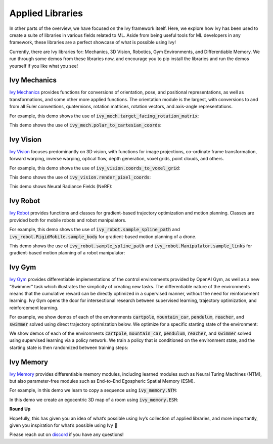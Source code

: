 Applied Libraries
=================

In other parts of the overview, we have focused on the Ivy framework itself.
Here, we explore how Ivy has been used to create a suite of libraries in various fields related to ML.
Aside from being useful tools for ML developers in any framework, these libraries are a perfect showcase of what is possible using Ivy!

Currently, there are Ivy libraries for: Mechanics, 3D Vision, Robotics, Gym Environments, and Differentiable Memory.
We run through some demos from these libraries now, and encourage you to pip install the libraries and run the demos yourself if you like what you see!

Ivy Mechanics
-------------

`Ivy Mechanics <https://github.com/unifyai/mech>`_ provides functions for conversions of orientation, pose, and positional representations, as well as transformations, and some other more applied functions.
The orientation module is the largest, with conversions to and from all Euler conventions, quaternions, rotation matrices, rotation vectors, and axis-angle representations.

For example, this demo shows the use of :code:`ivy_mech.target_facing_rotation_matrix`:

.. image:: https://github.com/unifyai/unifyai.github.io/blob/main/img/externally_linked/ivy_mech/demo_a.gif?raw=true
   :align: center
   :width: 100%

This demo shows the use of :code:`ivy_mech.polar_to_cartesian_coords`:

.. image:: https://github.com/unifyai/unifyai.github.io/blob/main/img/externally_linked/ivy_mech/demo_b.gif?raw=true
   :align: center
   :width: 100%

Ivy Vision
----------

`Ivy Vision <https://github.com/unifyai/vision>`_ focuses predominantly on 3D vision, with functions for image projections, co-ordinate frame transformation, forward warping, inverse warping, optical flow, depth generation, voxel grids, point clouds, and others.

For example, this demo shows the use of :code:`ivy_vision.coords_to_voxel_grid`:

.. image:: https://github.com/unifyai/unifyai.github.io/blob/main/img/externally_linked/ivy_vision/voxel_grid_demo.gif?raw=true
   :align: center
   :width: 100%

This demo shows the use of :code:`ivy_vision.render_pixel_coords`:

.. image:: https://github.com/unifyai/unifyai.github.io/blob/main/img/externally_linked/ivy_vision/point_render_demo.gif?raw=true
   :align: center
   :width: 100%

This demo shows Neural Radiance Fields (NeRF):

.. image:: https://github.com/unifyai/unifyai.github.io/blob/main/img/externally_linked/ivy_vision/nerf_demo.gif?raw=true
   :align: center
   :width: 100%


Ivy Robot
---------

`Ivy Robot <https://github.com/unifyai/robot>`_ provides functions and classes for gradient-based trajectory optimization and motion planning.
Classes are provided both for mobile robots and robot manipulators.

For example, this demo shows the use of :code:`ivy_robot.sample_spline_path` and :code:`ivy_robot.RigidMobile.sample_body` for gradient-based motion planning of a drone.

.. image:: https://github.com/unifyai/unifyai.github.io/blob/main/img/externally_linked/ivy_robot/demo_a.gif?raw=true
   :align: center
   :width: 100%

This demo shows the use of :code:`ivy_robot.sample_spline_path` and :code:`ivy_robot.Manipulator.sample_links` for gradient-based motion planning of a robot manipulator:

.. image:: https://github.com/unifyai/unifyai.github.io/blob/main/img/externally_linked/ivy_robot/demo_b.gif?raw=true
   :align: center
   :width: 100%

Ivy Gym
-------

`Ivy Gym <https://github.com/unifyai/gym>`_ provides differentiable implementations of the control environments provided by OpenAI Gym, as well as a new “Swimmer” task which illustrates the simplicity of creating new tasks.
The differentiable nature of the environments means that the cumulative reward can be directly optimized in a supervised manner, without the need for reinforcement learning.
Ivy Gym opens the door for intersectional research between supervised learning, trajectory optimization, and reinforcement learning.

For example, we show demos of each of the environments :code:`cartpole`, :code:`mountain_car`, :code:`pendulum`, :code:`reacher`, and :code:`swimmer` solved using direct trajectory optimization below.
We optimize for a specific starting state of the environment:

.. image:: https://github.com/unifyai/unifyai.github.io/blob/main/img/externally_linked/ivy_gym/demo_a.gif?raw=true
   :align: center
   :width: 100%

We show demos of each of the environments :code:`cartpole`, :code:`mountain_car`, :code:`pendulum`, :code:`reacher`, and :code:`swimmer` solved using supervised learning via a policy network.
We train a policy that is conditioned on the environment state, and the starting state is then randomized between training steps:

.. image:: https://github.com/unifyai/unifyai.github.io/blob/main/img/externally_linked/ivy_gym/demo_b.gif?raw=true
   :align: center
   :width: 100%

Ivy Memory
----------

`Ivy Memory <https://github.com/unifyai/memory>`_ provides differentiable memory modules, including learned modules such as Neural Turing Machines (NTM), but also parameter-free modules such as End-to-End Egospheric Spatial Memory (ESM).

For example, in this demo we learn to copy a sequence using :code:`ivy_memory.NTM`:

.. image:: https://github.com/unifyai/unifyai.github.io/blob/main/img/externally_linked/ivy_memory/demo_a.gif?raw=true
   :align: center
   :width: 100%

In this demo we create an egocentric 3D map of a room using :code:`ivy_memory.ESM`:

.. image:: https://github.com/unifyai/unifyai.github.io/blob/main/img/externally_linked/ivy_memory/demo_b.gif?raw=true
   :align: center
   :width: 100%

**Round Up**

Hopefully, this has given you an idea of what’s possible using Ivy’s collection of applied libraries, and more importantly, given you inspiration for what’s possible using Ivy 🙂

Please reach out on `discord <https://discord.gg/sXyFF8tDtm>`_ if you have any questions!
